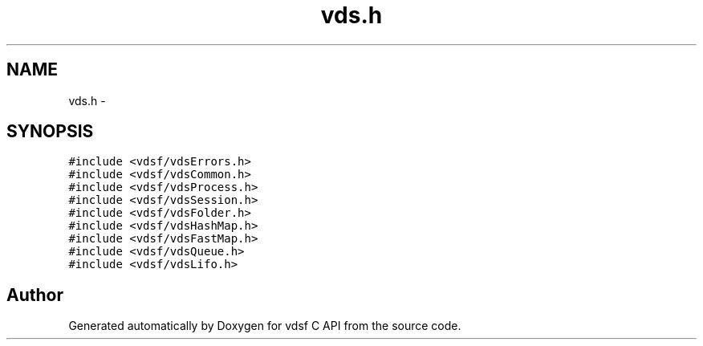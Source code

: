 .TH "vds.h" 3 "4 Jul 2008" "Version 0.3.0" "vdsf C API" \" -*- nroff -*-
.ad l
.nh
.SH NAME
vds.h \- 
.SH SYNOPSIS
.br
.PP
\fC#include <vdsf/vdsErrors.h>\fP
.br
\fC#include <vdsf/vdsCommon.h>\fP
.br
\fC#include <vdsf/vdsProcess.h>\fP
.br
\fC#include <vdsf/vdsSession.h>\fP
.br
\fC#include <vdsf/vdsFolder.h>\fP
.br
\fC#include <vdsf/vdsHashMap.h>\fP
.br
\fC#include <vdsf/vdsFastMap.h>\fP
.br
\fC#include <vdsf/vdsQueue.h>\fP
.br
\fC#include <vdsf/vdsLifo.h>\fP
.br

.SH "Author"
.PP 
Generated automatically by Doxygen for vdsf C API from the source code.
